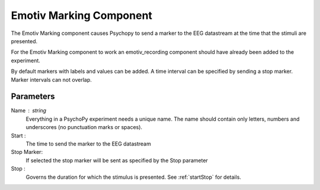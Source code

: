 .. _emotiv_marking:

Emotiv Marking Component
-------------------------------

The Emotiv Marking component causes Psychopy to send a marker to the EEG datastream at the
time that the stimuli are presented.

For the Emotiv Marking component to work an emotiv_recording component should have already
been added to the experiment.

By default markers with labels and values can be added.  A time interval can be specified
by sending a stop marker. Marker intervals can not overlap.

Parameters
~~~~~~~~~~~~

Name : string
    Everything in a PsychoPy experiment needs a unique name. The name should contain only
    letters, numbers and underscores (no punctuation marks or spaces).

Start :
    The time to send the marker to the EEG datastream

Stop Marker:
    If selected the stop marker will be sent as specified by the Stop parameter

Stop :
    Governs the duration for which the stimulus is presented. See :ref:`startStop` for details.

